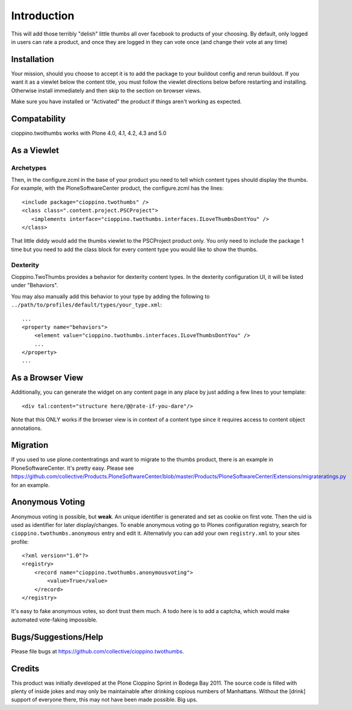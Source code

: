 Introduction
============
This will add those terribly "delish" little thumbs all over facebook
to products of your choosing. By default, only logged in users can rate
a product, and once they are logged in they can vote once (and change
their vote at any time)


Installation
------------

.. image:: https://pypip.in/v/cioppino.twothumbs/badge.png
    :target: https://crate.io/packages/cioppino.twothumbs/
    :alt: Latest PyPI version

.. image:: https://pypip.in/d/cioppino.twothumbs/badge.png
    :target: https://crate.io/packages/cioppino.twothumbs/
    :alt: Number of PyPI downloads

.. image:: https://secure.travis-ci.org/collective/cioppino.twothumbs.png
    :target: http://travis-ci.org/#!/collective/cioppino.twothumbs

.. image:: https://coveralls.io/repos/collective/cioppino.twothumbs/badge.png?branch=master
    :alt: Coverage
    :target: https://coveralls.io/r/collective/cioppino.twothumbs


Your mission, should you choose to accept it is to add the package to
your buildout config and rerun buildout. If you want it as a viewlet
below the content title, you must follow the viewlet directions below
before restarting and installing. Otherwise install immediately and then
skip to the section on browser views.

Make sure you have installed or "Activated" the product if things aren't
working as expected.

Compatability
-------------

cioppino.twothumbs works with Plone 4.0, 4.1, 4.2, 4.3 and 5.0


As a Viewlet
------------

Archetypes
^^^^^^^^^^
Then, in the configure.zcml
in the base of your product you need to tell which content types should
display the thumbs. For example, with the PloneSoftwareCenter product,
the configure.zcml has the lines::

    <include package="cioppino.twothumbs" />
    <class class=".content.project.PSCProject">
       <implements interface="cioppino.twothumbs.interfaces.ILoveThumbsDontYou" />
    </class>

That little diddy would add the thumbs viewlet to the PSCProject
product only. You only need to include the package 1 time but you
need to add the class block for every content type you would like
to show the thumbs.

Dexterity
^^^^^^^^^
Cioppino.TwoThumbs provides a behavior for dexterity content types. In
the dexterity configuration UI, it will be listed under "Behaviors".

You may also manually add this behavior to your type by adding the following
to ``../path/to/profiles/default/types/your_type.xml``::

    ...
    <property name="behaviors">
        <element value="cioppino.twothumbs.interfaces.ILoveThumbsDontYou" />
        ...
    </property>
    ...


As a Browser View
-----------------
Additionally, you can generate the widget on any content page in any place
by just adding a few lines to your template::

    <div tal:content="structure here/@@rate-if-you-dare"/>

Note that this ONLY works if the browser view is in context of a content
type since it requires access to content object annotations.


Migration
---------
If you used to use plone.contentratings and want to migrate to the thumbs
product, there is an example in PloneSoftwareCenter. It's
pretty easy. Please see https://github.com/collective/Products.PloneSoftwareCenter/blob/master/Products/PloneSoftwareCenter/Extensions/migrateratings.py for an example.


Anonymous Voting
----------------
Anonymous voting is possible, but **weak**. An unique identifier is
generated and set as cookie on first vote. Then the uid is used as
identifier for later display/changes. To enable anonymous voting go to
Plones configuration registry, search for ``cioppino.twothumbs.anonymous``
entry and edit it. Alternativly you can add your own ``registry.xml`` to
your sites profile::

    <?xml version="1.0"?>
    <registry>
        <record name="cioppino.twothumbs.anonymousvoting">
            <value>True</value>
        </record>
    </registry>

It's easy to fake anonymous votes, so dont trust them much. A todo here
is to add a captcha, which would make automated vote-faking impossible.


Bugs/Suggestions/Help
---------------------
Please file bugs at https://github.com/collective/cioppino.twothumbs.


Credits
-------
This product was initially developed at the Plone Cioppino Sprint in
Bodega Bay 2011. The source code is filled with plenty of inside jokes
and may only be maintainable after drinking copious numbers of
Manhattans. Without the [drink] support of everyone there, this may not
have been made possible. Big ups.
